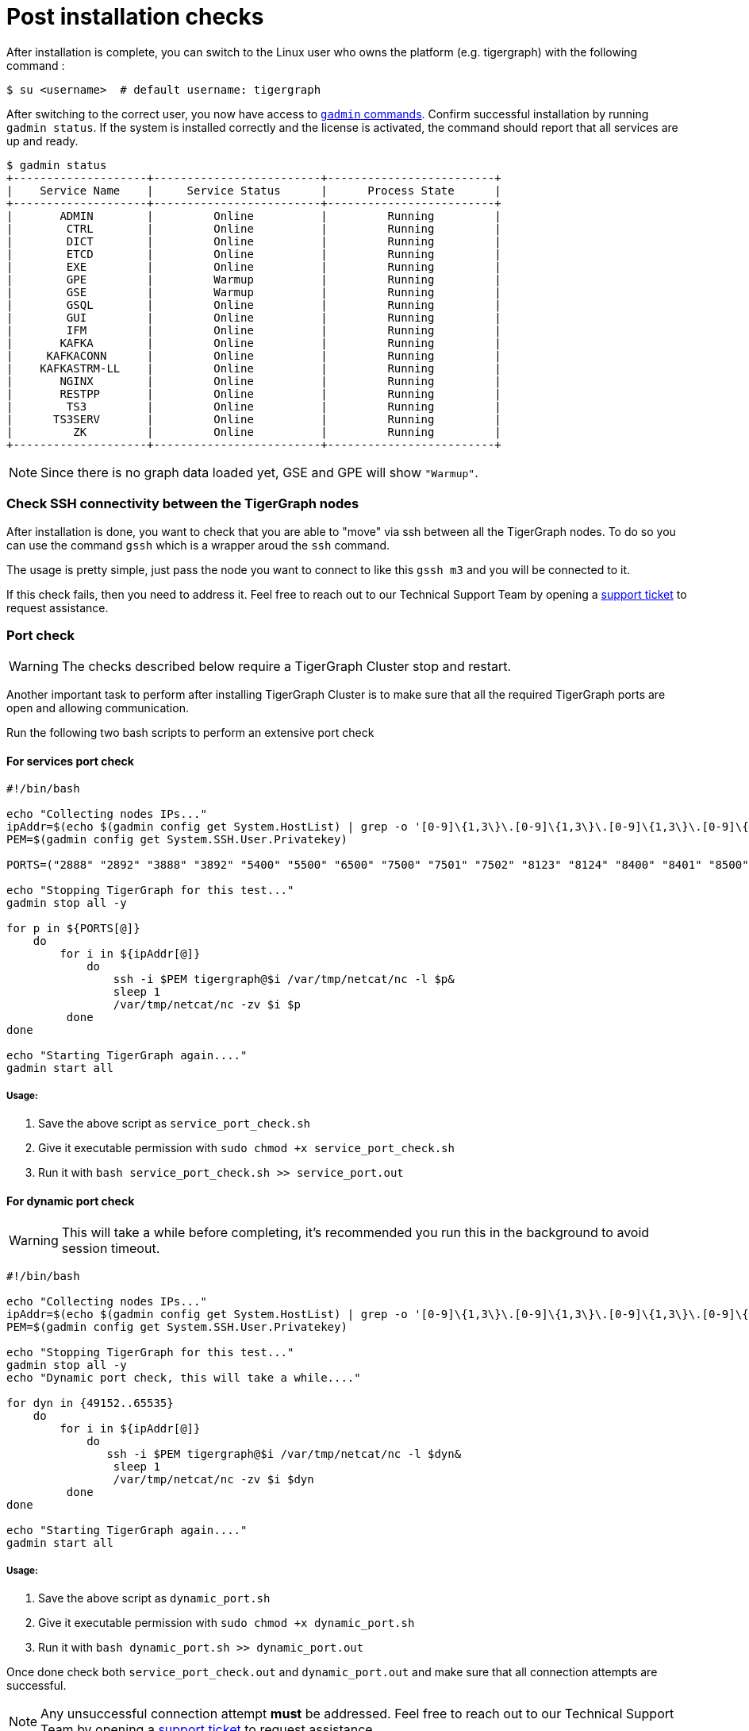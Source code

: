 = Post installation checks

After installation is complete, you can switch to the Linux user who owns the platform (e.g. tigergraph) with the following command :

[,console]
----
$ su <username>  # default username: tigergraph
----

After switching to the correct user, you now have access to xref:gadmin:management-with-gadmin.adoc[`gadmin` commands]. Confirm successful installation by running `gadmin status`. If the system is installed correctly and the license is activated, the command should report that all services are up and ready. 

[,console]
----
$ gadmin status
+--------------------+-------------------------+-------------------------+
|    Service Name    |     Service Status      |      Process State      |
+--------------------+-------------------------+-------------------------+
|       ADMIN        |         Online          |         Running         |
|        CTRL        |         Online          |         Running         |
|        DICT        |         Online          |         Running         |
|        ETCD        |         Online          |         Running         |
|        EXE         |         Online          |         Running         |
|        GPE         |         Warmup          |         Running         |
|        GSE         |         Warmup          |         Running         |
|        GSQL        |         Online          |         Running         |
|        GUI         |         Online          |         Running         |
|        IFM         |         Online          |         Running         |
|       KAFKA        |         Online          |         Running         |
|     KAFKACONN      |         Online          |         Running         |
|    KAFKASTRM-LL    |         Online          |         Running         |
|       NGINX        |         Online          |         Running         |
|       RESTPP       |         Online          |         Running         |
|        TS3         |         Online          |         Running         |
|      TS3SERV       |         Online          |         Running         |
|         ZK         |         Online          |         Running         |
+--------------------+-------------------------+-------------------------+
----

NOTE: Since there is no graph data loaded yet, GSE and GPE will show `"Warmup"`.

=== Check SSH connectivity between the TigerGraph nodes

After installation is done, you want to check that you are able to "move" via ssh between all the TigerGraph nodes. To do so you can use the command `gssh` which is a wrapper aroud the `ssh` command. 

The usage is pretty simple, just pass the node you want to connect to like this `gssh m3` and you will be connected to it. 

If this check fails, then you need to address it. Feel free to reach out to our Technical Support Team by opening a https://tigergraph.zendesk.com/hc/en-us/[support ticket] to request assistance.


=== Port check

WARNING: The checks described below require a TigerGraph Cluster stop and restart.

Another important task to perform after installing TigerGraph Cluster is to make sure that all the required TigerGraph ports are open and allowing communication. 

Run the following two bash scripts to perform an extensive port check

==== For services port check

[,bash]
----
#!/bin/bash

echo "Collecting nodes IPs..."
ipAddr=$(echo $(gadmin config get System.HostList) | grep -o '[0-9]\{1,3\}\.[0-9]\{1,3\}\.[0-9]\{1,3\}\.[0-9]\{1,3\}')
PEM=$(gadmin config get System.SSH.User.Privatekey)

PORTS=("2888" "2892" "3888" "3892" "5400" "5500" "6500" "7500" "7501" "7502" "8123" "8124" "8400" "8401" "8500" "8501" "8900" "9000" "9166" "9167" "9177" "9178" "9188" "9400" "9401" "9500" "9501" "12471" "14240" "14241" "14242" "14243" "17797" "19000" "19001" "19999" "20000" "20001" "30002" "30004" "30003")

echo "Stopping TigerGraph for this test..."
gadmin stop all -y

for p in ${PORTS[@]} 
    do
        for i in ${ipAddr[@]} 
            do 
                ssh -i $PEM tigergraph@$i /var/tmp/netcat/nc -l $p&
                sleep 1
                /var/tmp/netcat/nc -zv $i $p 
         done    
done 

echo "Starting TigerGraph again...."
gadmin start all
----

===== Usage:

1. Save the above script as `service_port_check.sh`

2. Give it executable permission with `sudo chmod +x service_port_check.sh` 

3. Run it with `bash service_port_check.sh >> service_port.out`

==== For dynamic port check

WARNING: This will take a while before completing, it's recommended you run this in the background to avoid session timeout. 

[,bash]
----
#!/bin/bash

echo "Collecting nodes IPs..."
ipAddr=$(echo $(gadmin config get System.HostList) | grep -o '[0-9]\{1,3\}\.[0-9]\{1,3\}\.[0-9]\{1,3\}\.[0-9]\{1,3\}')
PEM=$(gadmin config get System.SSH.User.Privatekey)

echo "Stopping TigerGraph for this test..."
gadmin stop all -y
echo "Dynamic port check, this will take a while...."

for dyn in {49152..65535} 
    do
        for i in ${ipAddr[@]}
            do 
               ssh -i $PEM tigergraph@$i /var/tmp/netcat/nc -l $dyn&
                sleep 1
                /var/tmp/netcat/nc -zv $i $dyn
         done    
done

echo "Starting TigerGraph again...."
gadmin start all
----

===== Usage:

1. Save the above script as `dynamic_port.sh`

2. Give it executable permission with `sudo chmod +x dynamic_port.sh` 

3. Run it with `bash dynamic_port.sh >> dynamic_port.out`

Once done check both `service_port_check.out` and `dynamic_port.out` and make sure that all connection attempts are successful. 

NOTE: Any unsuccessful connection attempt *must* be addressed. Feel free to reach out to our Technical Support Team by opening a https://tigergraph.zendesk.com/hc/en-us/[support ticket] to request assistance.


  
